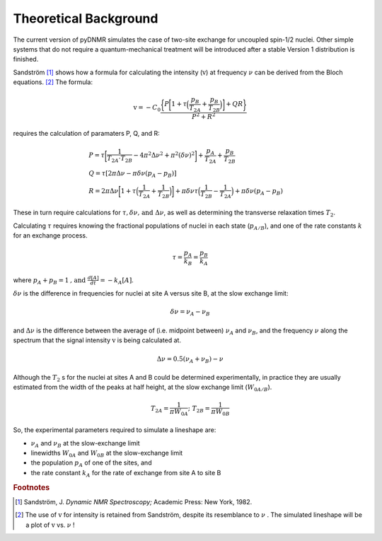 Theoretical Background
======================

The current version of pyDNMR simulates the case of two-site exchange for
uncoupled spin-1/2 nuclei. Other simple systems that do not require a quantum-mechanical treatment will be introduced after a stable Version 1 distribution is finished.

Sandström [#f1]_ shows how a formula for calculating the intensity
(:math:`\textrm{v}`) at frequency :math:`\nu` can be derived from the Bloch
equations. [#f2]_ The formula:

.. math::
    \textrm{v} = -C_0\frac{\bigg\{P\bigg[1+\tau\Big(\dfrac{p_B}{T_{2A}}+\dfrac{p_B}{T_{2B}}\Big)\bigg]+Q R\bigg\}}{P^2+R^2}

requires the calculation of paramaters P, Q, and R:

.. math::

    &P=\tau\bigg[\frac{1}{T_{2A} \cdot T_{2B}}-4\pi^2\Delta\nu^2+\pi^2(\delta\nu)^2\bigg]+\frac{p_A}{T_{2A}}+\frac{p_B}{T_{2B}}\\
    &Q=\tau[2\pi\Delta\nu-\pi\delta\nu(p_A-p_B)]\\
    &R=2\pi\Delta\nu\bigg[1+\tau\Big(\frac{1}{T_{2A}}+\frac{1}{T_{2B}}\Big)\bigg]+\pi\delta\nu\tau\Big(\frac{1}{T_{2B}}-\frac{1}{T_{2A}}\Big)
    +\pi\delta\nu(p_A-p_B)

These in turn require calculations for :math:`\tau , \delta \nu \mbox{, and }
\Delta \nu`, as well as determining the transverse relaxation times
:math:`T_2`.

Calculating :math:`\tau` requires knowing the fractional populations of
nuclei in each state (:math:`p_{A/B}`), and one of the rate constants :math:`k` for an exchange process.

.. math::

    \tau=\frac{p_A}{k_B}=\frac{p_B}{k_A}

where :math:`p_A+p_B=1 \mbox{, and } \frac{d[A]}{dt}=-k_A[A]`.

:math:`\delta \nu` is the difference in frequencies for nuclei at site A versus site B, at the slow exchange limit:

.. math::
    \delta \nu = \nu_A-\nu_B

and :math:`\Delta \nu` is the difference between the average of (i.e.
midpoint between) :math:`\nu_A` and :math:`\nu_B`, and the frequency
:math:`\nu` along the spectrum that the signal intensity :math:`\textrm{v}` is being
calculated at.

.. math::
    \Delta \nu = 0.5(\nu_A+\nu_B)-\nu

Although the :math:`T_2` s for the nuclei at sites A and B could be determined experimentally, in practice they are usually estimated from the width of the peaks at half height, at the slow exchange limit (:math:`W_{0A/B}`).

.. math::
    T_{2A}=\dfrac{1}{\pi W_{0A}}\mbox{; } T_{2B}=\dfrac{1}{\pi W_{0B}}


So, the experimental parameters required to simulate a lineshape are:

* :math:`\nu_A` and :math:`\nu_B` at the slow-exchange limit
* linewidths :math:`W_{0A}` and :math:`W_{0B}` at the slow-exchange limit
* the population :math:`p_A` of one of the sites, and
* the rate constant :math:`k_A` for the rate of exchange from site A to site B

.. rubric:: Footnotes
.. [#f1] Sandström, J. *Dynamic NMR Spectroscopy;* Academic Press: New York, 1982.

.. [#f2] The use of :math:`\textrm{v}` for intensity is retained from Sandström, despite its resemblance to :math:`\nu` . The simulated lineshape will be a plot of :math:`\textrm{v}` vs. :math:`\nu` !